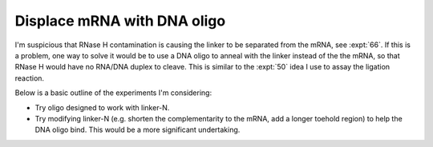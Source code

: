 ****************************
Displace mRNA with DNA oligo
****************************

I'm suspicious that RNase H contamination is causing the linker to be separated 
from the mRNA, see :expt:`66`.  If this is a problem, one way to solve it would 
be to use a DNA oligo to anneal with the linker instead of the the mRNA, so 
that RNase H would have no RNA/DNA duplex to cleave.  This is similar to the 
:expt:`50` idea I use to assay the ligation reaction.

Below is a basic outline of the experiments I'm considering:

- Try oligo designed to work with linker-N.

- Try modifying linker-N (e.g. shorten the complementarity to the mRNA, add a 
  longer toehold region) to help the DNA oligo bind.  This would be a more 
  significant undertaking.
